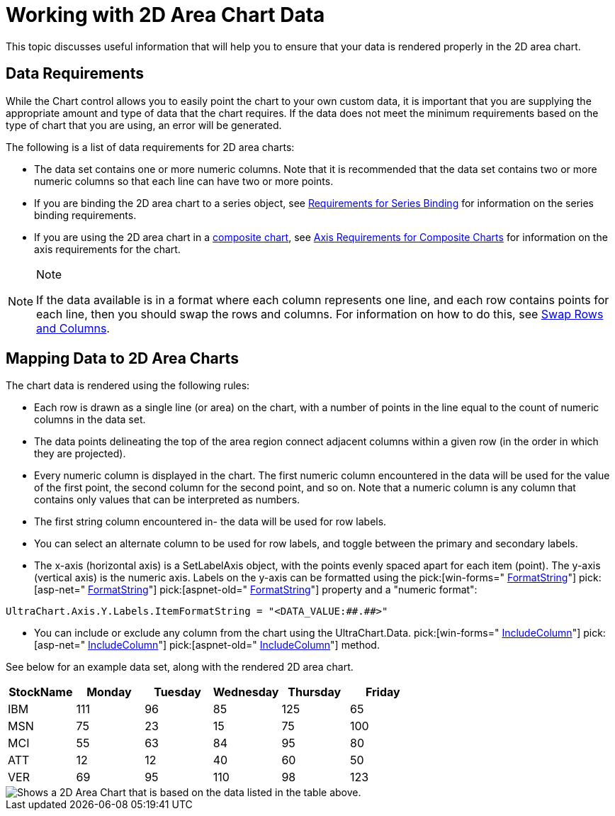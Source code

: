 ﻿////

|metadata|
{
    "name": "chart-working-with-2d-area-chart-data",
    "controlName": ["{WawChartName}"],
    "tags": [],
    "guid": "{33C705E5-7090-4FC3-AA17-ABE2E9A3CAF5}",  
    "buildFlags": [],
    "createdOn": "0001-01-01T00:00:00Z"
}
|metadata|
////

= Working with 2D Area Chart Data

This topic discusses useful information that will help you to ensure that your data is rendered properly in the 2D area chart.

== Data Requirements

While the Chart control allows you to easily point the chart to your own custom data, it is important that you are supplying the appropriate amount and type of data that the chart requires. If the data does not meet the minimum requirements based on the type of chart that you are using, an error will be generated.

The following is a list of data requirements for 2D area charts:

* The data set contains one or more numeric columns. Note that it is recommended that the data set contains two or more numeric columns so that each line can have two or more points.
* If you are binding the 2D area chart to a series object, see link:chart-requirements-for-series-binding.html[Requirements for Series Binding] for information on the series binding requirements.
* If you are using the 2D area chart in a link:chart-composite-chart.html[composite chart], see link:chart-axis-requirements-for-composite-charts.html[Axis Requirements for Composite Charts] for information on the axis requirements for the chart.

.Note
[NOTE]
====
If the data available is in a format where each column represents one line, and each row contains points for each line, then you should swap the rows and columns. For information on how to do this, see link:chart-swap-rows-and-columns.html[Swap Rows and Columns].
====

== Mapping Data to 2D Area Charts

The chart data is rendered using the following rules:

* Each row is drawn as a single line (or area) on the chart, with a number of points in the line equal to the count of numeric columns in the data set.
* The data points delineating the top of the area region connect adjacent columns within a given row (in the order in which they are projected).
* Every numeric column is displayed in the chart. The first numeric column encountered in the data will be used for the value of the first point, the second column for the second point, and so on. Note that a numeric column is any column that contains only values that can be interpreted as numbers.
* The first string column encountered in- the data will be used for row labels.
* You can select an alternate column to be used for row labels, and toggle between the primary and secondary labels.
* The x-axis (horizontal axis) is a SetLabelAxis object, with the points evenly spaced apart for each item (point). The y-axis (vertical axis) is the numeric axis. Labels on the y-axis can be formatted using the  pick:[win-forms=" link:infragistics4.win.ultrawinchart.v{ProductVersion}~infragistics.ultrachart.resources.appearance.axisserieslabelappearance~formatstring.html[FormatString]"]  pick:[asp-net=" link:infragistics4.webui.ultrawebchart.v{ProductVersion}~infragistics.ultrachart.resources.appearance.axisserieslabelappearance~formatstring.html[FormatString]"]  pick:[aspnet-old=" link:infragistics4.webui.ultrawebchart.v{ProductVersion}~infragistics.ultrachart.resources.appearance.axisserieslabelappearance~formatstring.html[FormatString]"]  property and a "numeric format":

[source]
----
UltraChart.Axis.Y.Labels.ItemFormatString = "<DATA_VALUE:##.##>"
----

* You can include or exclude any column from the chart using the UltraChart.Data. pick:[win-forms=" link:infragistics4.win.ultrawinchart.v{ProductVersion}~infragistics.ultrachart.data.chartdatafilter~includecolumn.html[IncludeColumn]"]  pick:[asp-net=" link:infragistics4.webui.ultrawebchart.v{ProductVersion}~infragistics.ultrachart.resources.appearance.dataappearance~includecolumn.html[IncludeColumn]"]  pick:[aspnet-old=" link:infragistics4.webui.ultrawebchart.v{ProductVersion}~infragistics.ultrachart.resources.appearance.dataappearance~includecolumn.html[IncludeColumn]"]  method.

See below for an example data set, along with the rendered 2D area chart.

[options="header", cols="a,a,a,a,a,a"]
|====
|StockName|Monday|Tuesday|Wednesday|Thursday|Friday

|IBM
|111
|96
|85
|125
|65

|MSN
|75
|23
|15
|75
|100

|MCI
|55
|63
|84
|95
|80

|ATT
|12
|12
|40
|60
|50

|VER
|69
|95
|110
|98
|123

|====

image::Images/Chart_Area_Chart_01.png[Shows a 2D Area Chart that is based on the data listed in the table above.]